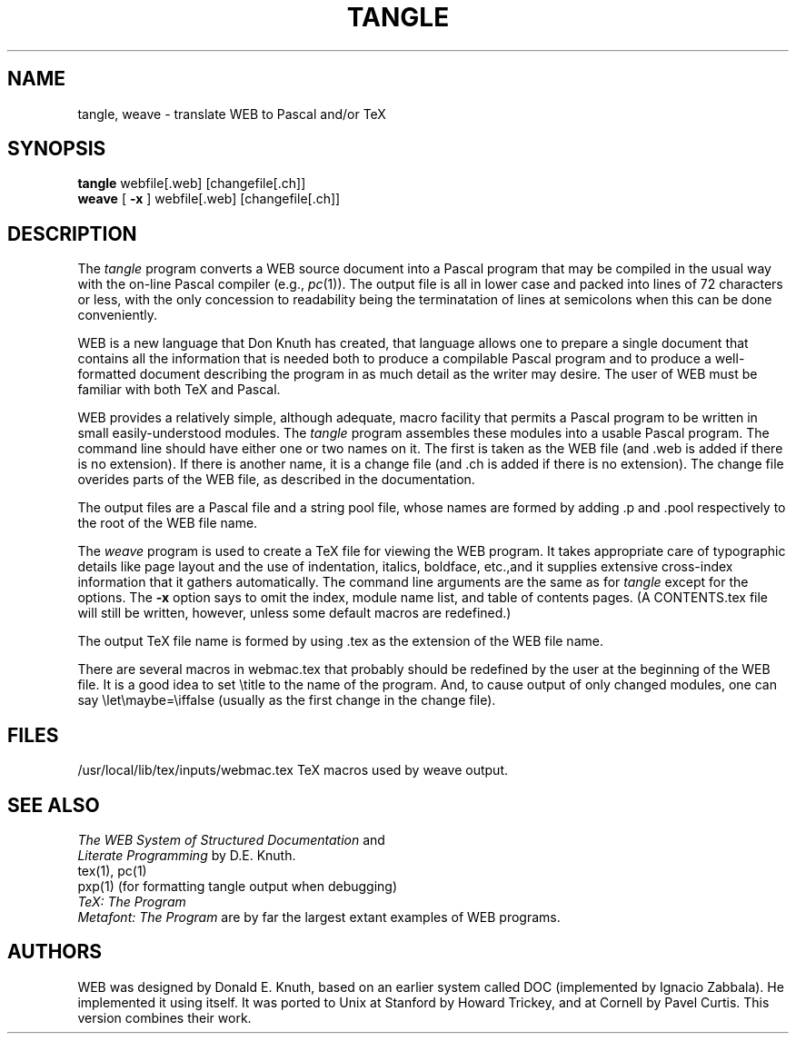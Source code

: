 .TH TANGLE 1L 12/4/83
.SH NAME
tangle, weave \- translate WEB to Pascal and/or TeX
.SH SYNOPSIS
.B tangle
webfile[.web] [changefile[.ch]]
.br
.B weave
[
.B \-x
] webfile[.web] [changefile[.ch]]

.SH DESCRIPTION
The
.I tangle
program converts a WEB
source document into a Pascal program that may be compiled in the usual
way with the on-line Pascal compiler (e.g.,
.IR pc (1)).
The output file is all in lower case
and packed into lines of 72 characters or less, with the only concession
to readability being the terminatation of lines at semicolons when this can
be done conveniently.
.PP
WEB is a new language that Don Knuth has created, that
language allows one to prepare a single
document that contains all the information that is needed both to produce
a compilable Pascal program and to produce a well-formatted document
describing the program in as much detail as the writer may desire.  The
user of WEB must be familiar with both TeX and Pascal.
.PP
WEB provides a relatively simple, although adequate, macro facility that
permits a Pascal program to be written in small easily-understood modules.
The
.I tangle
program assembles these modules into a usable Pascal program.
The command line should have either one or two names on it.
The first is taken as the WEB file (and .web is added if there is no
extension).
If there is another name, it is a change file (and .ch is added if there is
no extension).  The change file overides parts of the WEB file,
as described in the documentation.
.PP
The output files are a Pascal file and a string pool file,
whose names are formed by adding .p and .pool respectively to the
root of the WEB file name.
.PP
The 
.I weave
program is used to create a TeX file for viewing the WEB program.
It takes appropriate care of typographic details like page
layout and the use of indentation, italics, boldface, etc.,and it supplies
extensive cross-index information that it gathers automatically.
The command line arguments are the same as for
.I tangle
except for the options. The
.B \-x
option says to omit the index, module name list, and table of contents pages.
(A CONTENTS.tex file will still be written, however, unless some default
macros are redefined.)
.PP
The output TeX file name is formed by using .tex as the extension of the
WEB file name.
.PP
There are several macros in webmac.tex that probably should be redefined by
the user at the beginning of the WEB file.
It is a good idea to set \\title
to the name of the program.
And, to cause output of only changed modules, one can say
\\let\\maybe=\\iffalse (usually as the first change in the
change file).
.PP
.SH FILES

/usr/local/lib/tex/inputs/webmac.tex   TeX macros used by weave output.
.SH "SEE ALSO"
.I The WEB System of Structured Documentation
and
.br
.I Literate Programming
by D.E. Knuth.
.br
tex(1), pc(1)
.br
pxp(1) (for formatting tangle output when debugging)
.br
.I TeX: The Program
.br
.I Metafont: The Program
are by far the largest extant examples of WEB programs.
.br
.SH "AUTHORS"
WEB was designed by Donald E. Knuth, based on an earlier system
called DOC (implemented by Ignacio Zabbala).
He implemented it using itself.
It was ported to Unix at Stanford by Howard Trickey, and at Cornell by Pavel
Curtis.  This version combines their work.
